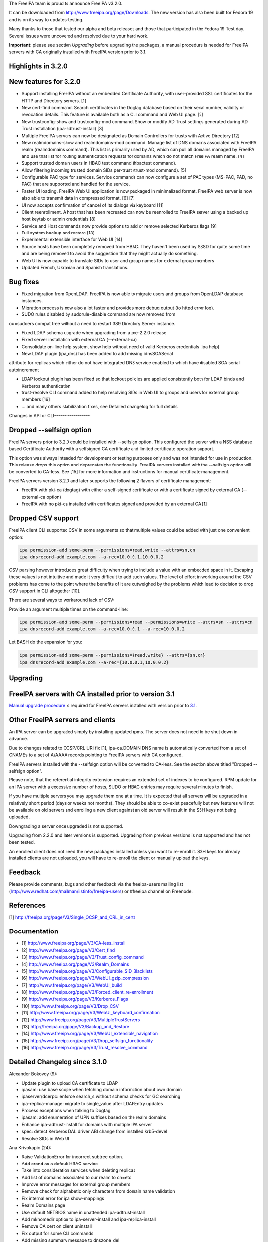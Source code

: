The FreeIPA team is proud to announce FreeIPA v3.2.0.

It can be downloaded from http://www.freeipa.org/page/Downloads. The new
version has also been built for Fedora 19 and is on its way to
updates-testing.

Many thanks to those that tested our alpha and beta releases and those
that participated in the Fedora 19 Test day. Several issues were
uncovered and resolved due to your hard work.

**Important**: please see section *Upgrading* before upgrading the
packages, a manual procedure is needed for FreeIPA servers with CA
originally installed with FreeIPA version prior to 3.1.



Highlights in 3.2.0
-------------------



New features for 3.2.0
----------------------------------------------------------------------------------------------

-  Support installing FreeIPA without an embedded Certificate Authority,
   with user-provided SSL certificates for the HTTP and Directory
   servers. [1]
-  New cert-find command. Search certificates in the Dogtag database
   based on their serial number, validity or revocation details. This
   feature is available both as a CLI command and Web UI page. [2]
-  New trustconfig-show and trustconfig-mod command. Show or modify AD
   Trust settings generated during AD Trust installation
   (ipa-adtrust-install) [3]
-  Multiple FreeIPA servers can now be designated as Domain Controllers
   for trusts with Active Directory [12]
-  New realmdomains-show and realmdomains-mod command. Manage list of
   DNS domains associated with FreeIPA realm (realmdomains sommand).
   This list is primarily used by AD, which can pull all domains managed
   by FreeIPA and use that list for routing authentication requests for
   domains which do not match FreeIPA realm name. [4]
-  Support trusted domain users in HBAC test command (hbactest command).
-  Allow filtering incoming trusted domain SIDs per-trust (trust-mod
   command). [5]
-  Configurable PAC type for services. Service commands can now
   configure a set of PAC types (MS-PAC, PAD, no PAC) that are supported
   and handled for the service.
-  Faster UI loading. FreeIPA Web UI application is now packaged in
   minimalized format. FreeIPA web server is now also able to transmit
   data in compressed format. [6] [7]
-  UI now accepts confirmation of cancel of its dialogs via keyboard
   [11]
-  Client reenrollment. A host that has been recreated can now be
   reenrolled to FreeIPA server using a backed up host keytab or admin
   credentials [8]
-  Service and Host commands now provide options to add or remove
   selected Kerberos flags [9]
-  Full system backup and restore [13]
-  Experimental extensible interface for Web UI [14]
-  Source hosts have been completely removed from HBAC. They haven't
   been used by SSSD for quite some time and are being removed to avoid
   the suggestion that they might actually do something.
-  Web UI is now capable to translate SIDs to user and group names for
   external group members
-  Updated French, Ukranian and Spanish translations.



Bug fixes
----------------------------------------------------------------------------------------------

-  Fixed migration from OpenLDAP. FreeIPA is now able to migrate users
   and groups from OpenLDAP database instances.
-  Migration process is now also a lot faster and provides more debug
   output (to httpd error log).
-  SUDO rules disabled by sudorule-disable command are now removed from

ou=sudoers compat tree without a need to restart 389 Directory Server
instance.

-  Fixed LDAP schema upgrade when upgrading from a pre-2.2.0 release
-  Fixed server installation with external CA (--external-ca)
-  Consolidate on-line help system, show help without need of valid
   Kerberos credentials (ipa help)
-  New LDAP plugin (ipa_dns) has been added to add missing idnsSOASerial

attribute for replicas which either do not have integrated DNS service
enabled to which have disabled SOA serial autoincrement

-  LDAP lockout plugin has been fixed so that lockout policies are
   applied consistently both for LDAP binds and Kerberos authentication
-  trust-resolve CLI command added to help resolving SIDs in Web UI to
   groups and users for external group members [16]
-  ... and many others stabilization fixes, see Detailed changelog for
   full details



Changes in API or CLI------------------



Dropped --selfsign option
----------------------------------------------------------------------------------------------

FreeIPA servers prior to 3.2.0 could be installed with --selfsign
option. This configured the server with a NSS database based Certificate
Authority with a selfsigned CA certificate and limited certificate
operation support.

This option was always intended for development or testing purposes only
and was not intended for use in production. This release drops this
option and deprecates the functionality. FreeIPA servers installed with
the --selfsign option will be converted to CA-less. See [15] for more
information and instructions for manual certificate management.

FreeIPA servers version 3.2.0 and later supports the following 2 flavors
of certificate management:

-  FreeIPA with pki-ca (dogtag) with either a self-signed certificate or
   with a certificate signed by external CA (--external-ca option)
-  FreeIPA with no pki-ca installed with certificates signed and
   provided by an external CA [1]



Dropped CSV support
----------------------------------------------------------------------------------------------

FreeIPA client CLI supported CSV in some arguments so that multiple
values could be added with just one convenient option:

.. code-block:: text

    ipa permission-add some-perm --permissions=read,write --attrs=sn,cn
    ipa dnsrecord-add example.com --a-rec=10.0.0.1,10.0.0.2

CSV parsing however introduces great difficulty when trying to include a
value with an embedded space in it. Escaping these values is not
intuitive and made it very difficult to add such values. The level of
effort in working around the CSV problems has come to the point where
the benefits of it are outweighed by the problems which lead to decision
to drop CSV support in CLI altogether [10].

There are several ways to workaround lack of CSV:

Provide an argument multiple times on the command-line:

.. code-block:: text

    ipa permission-add some-perm --permissions=read --permissions=write --attrs=sn --attrs=cn
    ipa dnsrecord-add example.com --a-rec=10.0.0.1 --a-rec=10.0.0.2

Let BASH do the expansion for you:

.. code-block:: text

    ipa permission-add some-perm --permissions={read,write} --attrs={sn,cn}
    ipa dnsrecord-add example.com --a-rec={10.0.0.1,10.0.0.2}

Upgrading
---------



FreeIPA servers with CA installed prior to version 3.1
----------------------------------------------------------------------------------------------

`Manual upgrade procedure <Howto/Dogtag9ToDogtag10Migration>`__ is
required for FreeIPA servers installed with version prior to
`3.1 <IPAv3_310>`__.



Other FreeIPA servers and clients
----------------------------------------------------------------------------------------------

An IPA server can be upgraded simply by installing updated rpms. The
server does not need to be shut down in advance.

Due to changes related to OCSP/CRL URI fix [1], ipa-ca.DOMAIN DNS name
is automatically converted from a set of CNAMEs to a set of A/AAAA
records pointing to FreeIPA servers with CA configured.

FreeIPA servers installed with the --selfsign option will be converted
to CA-less. See the section above titled "Dropped --selfsign option".

Please note, that the referential integrity extension requires an
extended set of indexes to be configured. RPM update for an IPA server
with a excessive number of hosts, SUDO or HBAC entries may require
several minutes to finish.

If you have multiple servers you may upgrade them one at a time. It is
expected that all servers will be upgraded in a relatively short period
(days or weeks not months). They should be able to co-exist peacefully
but new features will not be available on old servers and enrolling a
new client against an old server will result in the SSH keys not being
uploaded.

Downgrading a server once upgraded is not supported.

Upgrading from 2.2.0 and later versions is supported. Upgrading from
previous versions is not supported and has not been tested.

An enrolled client does not need the new packages installed unless you
want to re-enroll it. SSH keys for already installed clients are not
uploaded, you will have to re-enroll the client or manually upload the
keys.

Feedback
--------

Please provide comments, bugs and other feedback via the freeipa-users
mailing list (http://www.redhat.com/mailman/listinfo/freeipa-users) or
#freeipa channel on Freenode.

References
----------

[1] http://freeipa.org/page/V3/Single_OCSP_and_CRL_in_certs

Documentation
-------------

-  [1] http://www.freeipa.org/page/V3/CA-less_install
-  [2] http://www.freeipa.org/page/V3/Cert_find
-  [3] http://www.freeipa.org/page/V3/Trust_config_command
-  [4] http://www.freeipa.org/page/V3/Realm_Domains
-  [5] http://www.freeipa.org/page/V3/Configurable_SID_Blacklists
-  [6] http://www.freeipa.org/page/V3/WebUI_gzip_compression
-  [7] http://www.freeipa.org/page/V3/WebUI_build
-  [8] http://www.freeipa.org/page/V3/Forced_client_re-enrollment
-  [9] http://www.freeipa.org/page/V3/Kerberos_Flags
-  [10] http://www.freeipa.org/page/V3/Drop_CSV
-  [11] http://www.freeipa.org/page/V3/WebUI_keyboard_confirmation
-  [12] http://www.freeipa.org/page/V3/MultipleTrustServers
-  [13] http://freeipa.org/page/V3/Backup_and_Restore
-  [14] http://www.freeipa.org/page/V3/WebUI_extensible_navigation
-  [15] http://www.freeipa.org/page/V3/Drop_selfsign_functionality
-  [16] http://www.freeipa.org/page/V3/Trust_resolve_command



Detailed Changelog since 3.1.0
------------------------------

Alexander Bokovoy (9):

-  Update plugin to upload CA certificate to LDAP
-  ipasam: use base scope when fetching domain information about own
   domain
-  ipaserver/dcerpc: enforce search_s without schema checks for GC
   searching
-  ipa-replica-manage: migrate to single_value after LDAPEntry updates
-  Process exceptions when talking to Dogtag
-  ipasam: add enumeration of UPN suffixes based on the realm domains
-  Enhance ipa-adtrust-install for domains with multiple IPA server
-  spec: detect Kerberos DAL driver ABI change from installed krb5-devel
-  Resolve SIDs in Web UI

Ana Krivokapic (24):

-  Raise ValidationError for incorrect subtree option.
-  Add crond as a default HBAC service
-  Take into consideration services when deleting replicas
-  Add list of domains associated to our realm to cn=etc
-  Improve error messages for external group members
-  Remove check for alphabetic only characters from domain name
   validation
-  Fix internal error for ipa show-mappings
-  Realm Domains page
-  Use default NETBIOS name in unattended ipa-adtrust-install
-  Add mkhomedir option to ipa-server-install and ipa-replica-install
-  Remove CA cert on client uninstall
-  Fix output for some CLI commands
-  Add missing summary message to dnszone_del
-  Remove HBAC source hosts from web UI
-  Remove any reference to HBAC source hosts from help
-  Deprecate HBAC source hosts from CLI
-  Integrate realmdomains with IPA DNS
-  Improve help text for HBAC service groups
-  Do not sort dictionaries in assert_deepequal utility function
-  Handle missing /etc/ipa in ipa-client-install
-  Fix the spec file
-  Do not display an interactive mode message in unattended mode
-  Add missing permissions to Host Administrators privilege
-  Always stop dirsrv in 'ipactl stop'

Brian Cook (1):

-  Add DNS Setup Prompt to Install

JR Aquino (1):

-  Allow PKI-CA Replica Installs when CRL exceeds default maxber value

Jakub Hrozek (1):

-  Allow ipa-replica-conncheck and ipa-adtrust-install to read krb5
   includedir

Jan Cholasta (33):

-  Pylint cleanup.
-  Drop ipapython.compat.
-  Add support for RFC 6594 SSHFP DNS records.
-  Raise ValidationError on invalid CSV values.
-  Run interactive_prompt callbacks after CSV values are split.
-  Add custom mapping object for LDAP entry data.
-  Add make_entry factory method to LDAPConnection.
-  Remove the Entity class.
-  Remove the Entry class.
-  Use the dn attribute of LDAPEntry to set/get DNs of entries.
-  Preserve case of attribute names in LDAPEntry.
-  Aggregate IPASimpleLDAPObject in LDAPEntry.
-  Support attributes with multiple names in LDAPEntry.
-  Use full DNs in plugin code.
-  Remove DN normalization from the baseldap plugin.
-  Remove support for DN normalization from LDAPClient.
-  Fix remove while iterating in suppress_netgroup_memberof.
-  Remove disabled entries from sudoers compat tree.
-  Fix internal error in output_for_cli method of
   sudorule_{enable,disable}.
-  Do not fail if schema cannot be retrieved from LDAP server.
-  Allow disabling LDAP schema retrieval in LDAPClient and IPAdmin.
-  Allow disabling attribute decoding in LDAPClient and IPAdmin.
-  Disable schema retrieval and attribute decoding when talking to AD
   GC.
-  Add Kerberos ticket flags management to service and host plugins.
-  Do actually stop pki_cad in stop_pkicad instead of starting it.
-  Use only one URL for OCSP and CRL in IPA certificate profile.
-  Use A/AAAA records instead of CNAME records in ipa-ca.
-  Delete DNS records in ipa-ca on ipa-csreplica-manage del.
-  Use correct zone when removing DNS records of a master.
-  Add DNS records for existing masters when installing DNS for the
   first time.
-  Add ipa-ca records for existing CA masters when installing DNS for
   the first time.
-  Add support for OpenSSH 6.2.
-  Fix normalization of FQDNs in DNS installer code.

John Dennis (2):

-  Cookie Expires date should be locale insensitive
-  Use secure method to acquire IPA CA certificate

Lynn Root (3):

-  Added the ability to do Beta versioning
-  Fixed the catch of the hostname option during ipa-server-install
-  Raise ValidationError when CSR does not have a subject hostname

Martin Kosek (65):

-  Add Lynn Root to Contributors.txt
-  Enable SSSD on client install
-  Fix delegation-find command --group handling
-  Do not crash when Kerberos SRV record is not found
-  permission-find no longer crashes with --targetgroup
-  Avoid CRL migration error message
-  Sort LDAP updates properly
-  Upgrade process should not crash on named restart
-  Installer should not connect to 127.0.0.1
-  Fix migration for openldap DS
-  Remove unused krbV imports
-  Use fully qualified CCACHE names
-  Fix permission_find test error
-  Add trusconfig-show and trustconfig-mod commands
-  ipa-kdb: add sentinel for LDAPDerefSpec allocation
-  ipa-kdb: avoid ENOMEM when all SIDs are filtered out
-  ipa-kdb: reinitialize LDAP configuration for known realms
-  Add SID blacklist attributes
-  ipa-kdb: read SID blacklist from LDAP
-  ipa-sam: Fill SID blacklist when trust is added
-  ipa-adtrust-install should ask for SID generation
-  Test NetBIOS name clash before creating a trust
-  Generalize AD GC search
-  Do not hide SID resolver error in group-add-member
-  Add support for AD users to hbactest command
-  Fix hbachelp examples formatting
-  ipa-kdb: remove memory leaks
-  ipa-kdb: fix retry logic in ipadb_deref_search
-  Add autodiscovery section in ipa-client-install man pages
-  Avoid internal error when user is not Trust admin
-  Use fixed test domain in realmdomains test
-  Bump FreeIPA version for development branch
-  Remove ORDERING for IA5 attributeTypes
-  Fix includedir directive in krb5.conf template
-  Use new 389-ds-base cleartext password API
-  Do not hide idrange-add errors when adding trust
-  Preserve order of servers in ipa-client-install
-  Avoid multiple client discovery with fixed server list
-  Update named.conf parser
-  Use tkey-gssapi-keytab in named.conf
-  Do not force named connections on upgrades
-  ipa-client discovery with anonymous access off
-  Use temporary CCACHE in ipa-client-install
-  Improve client install LDAP cert retrieval fallback
-  Configure ipa_dns DS plugin on install and upgrade
-  Fix structured DNS record output
-  Bump selinux-policy requires
-  Clean spec file for Fedora 19
-  Remove build warnings
-  Remove syslog.target from ipa.server
-  Put pid-file to named.conf
-  Update mod_wsgi socket directory
-  Normalize RA agent certificate
-  Require 389-base-base 1.3.0.5
-  Change CNAME and DNAME attributes to single valued
-  Improve CNAME record validation
-  Improve DNAME record validation
-  Become 3.2.0 Prerelease 1
-  Fix trustconfig-mod primary group error
-  Require new samba and krb5
-  Add userClass attribute for hosts
-  Update pki proxy configuration
-  Do not add ipa-ca records on CA-less installs
-  Fix ipa-ca DNS name creation
-  Fix SASL_NOCANON behavior for LDAPI

Nathaniel McCallum (1):

-  Ignore log files from automake tests

Petr Spacek (1):

-  Add 389 DS plugin for special idnsSOASerial attribute handling

Petr Viktorin (113):

-  Sort Options and Outputs in API.txt
-  Add the CA cert to LDAP after the CA install
-  Better logging for AdminTool and ipa-ldap-updater
-  Port ipa-replica-prepare to the admintool framework
-  Make ipapython.dogtag log requests at debug level, not info
-  Don't add another nsDS5ReplicaId on updates if one already exists
-  Improve \`ipa --help\` output
-  Print help to stderr on error
-  Store the OptionParser in the API, use it to print unified help
   messages
-  Simplify \`ipa help topics\` output
-  Add command summary to \`ipa COMMAND --help\` output
-  Mention \`ipa COMMAND --help\` as the preferred way to get command
   help
-  Parse command arguments before creating a context
-  Add tests for the help command & --help options
-  In topic help text, mention how to get help for commands
-  Check SSH connection in ipa-replica-conncheck
-  Use ipauniqueid for the RDN of sudo commands
-  Prevent a sudo command from being deleted if it is a member of a sudo
   rule
-  Update sudocmd ACIs to use targetfilter
-  Add the version option to all Commands
-  Add ipalib.messages
-  Add client capabilities, enable messages
-  Rename the "messages" Output of the i18n_messages command to "texts"
-  Fix permission validation and normalization in aci.py
-  Remove csv_separator and csv_skipspace Param arguments
-  Drop support for CSV in the CLI client
-  Update argument docs to reflect dropped CSV support
-  Update plugin docstrings (topic help) to reflect dropped CSV support
-  cli: Do interactive prompting after a context is created
-  Remove some unused imports
-  Remove unused methods from Entry, Entity, and IPAdmin
-  Derive Entity class from Entry, and move it to ldapupdate
-  Use explicit loggers in ldap2 code
-  Move LDAPEntry to ipaserver.ipaldap and derive Entry from it
-  Remove connection-creating code from ShemaCache
-  Move the decision to force schema updates out of IPASimpleLDAPObject
-  Move SchemaCache and IPASimpleLDAPObject to ipaserver.ipaldap
-  Start LDAPConnection, a common base for ldap2 and IPAdmin
-  Make IPAdmin not inherit from IPASimpleLDAPObject
-  Move schema-related methods to LDAPConnection
-  Move DN handling methods to LDAPConnection
-  Move filter making methods to LDAPConnection
-  Move entry finding methods to LDAPConnection
-  Remove unused proxydn functionality from IPAdmin
-  Move entry add, update, remove, rename to LDAPConnection
-  Implement some of IPAdmin's legacy methods in terms of LDAPConnection
   methods
-  Replace setValue by keyword arguments when creating entries
-  Use update_entry with a single entry in adtrustinstance
-  Replace entry.getValues() by entry.get()
-  Replace entry.setValue/setValues by item assignment
-  Replace add_s and delete_s by their newer equivalents
-  Change {add,update,delete}_entry to take LDAPEntries
-  Remove unused imports from ipaserver/install
-  Remove unused bindcert and bindkey arguments to IPAdmin
-  Turn the LDAPError handler into a context manager
-  Remove dbdir, binddn, bindpwd from IPAdmin
-  Remove IPAdmin.updateEntry calls from fix_replica_agreements
-  Remove IPAdmin.get_dns_sorted_by_length
-  Replace IPAdmin.checkTask by replication.wait_for_task
-  Introduce LDAPEntry.single_value for getting single-valued attributes
-  Remove special-casing for missing and single-valued attributes in
   LDAPUpdate._entry_to_entity
-  Replace entry.getValue by entry.single_value
-  Replace getList by a get_entries method
-  Remove toTupleList and attrList from LDAPEntry
-  Rename LDAPConnection to LDAPClient
-  Replace addEntry with add_entry
-  Replace deleteEntry with delete_entry
-  Fix typo and traceback suppression in replication.py
-  replace getEntry with get_entry (or get_entries if scope !=
   SCOPE_BASE)
-  Inline inactivateEntry in its only caller
-  Inline waitForEntry in its only caller
-  Proxy LDAP methods explicitly rather than using \__getattr_\_
-  Remove search_s and search_ext_s from IPAdmin
-  Replace IPAdmin.start_tls_s by an \__init_\_ argument
-  Remove IPAdmin.sasl_interactive_bind_s
-  Remove IPAdmin.simple_bind_s
-  Remove IPAdmin.unbind_s(), keep unbind()
-  Use ldap instead of \_ldap in ipaldap
-  Do not use global variables in migration.py
-  Use IPAdmin rather than raw python-ldap in migration.bind
-  Use IPAdmin rather than raw python-ldap in ipactl
-  Remove some uses of raw python-ldap
-  Improve LDAPEntry tests
-  Fix installing server with external CA
-  Change DNA magic value to -1 to make UID 999 usable
-  Move ipaldap to ipapython
-  Remove ipaserver/ipaldap.py
-  Use IPAdmin rather than raw python-ldap in ipa-client-install
-  Use IPAdmin rather than raw python-ldap in migration.py and
   ipadiscovery.py
-  Remove unneeded python-ldap imports
-  Don't download the schema in ipadiscovery
-  ipa-server-install: Make temporary pin files available for the whole
   installation
-  ipa-server-install: Remove the --selfsign option
-  Remove unused ipapython.certdb.CertDB class
-  ipaserver.install.certs: Introduce NSSDatabase as a more generic
   certutil wrapper
-  Trust CAs from PKCS#12 files even if they don't have Friendly Names
-  dsinstance, httpinstance: Don't hardcode 'Server-Cert'
-  Support installing with custom SSL certs, without a CA
-  Load the CA cert into server NSS databases
-  Do not call cert-\* commands in host plugin if a RA is not available
-  ipa-client-install: Do not request host certificate if server is
   CA-less
-  Display full command documentation in online help
-  Remove 'cn' attribute from idnsRecord and idnsZone objectClasses
-  ipa-server-install: correct help text for --external_{cert,ca}_file
-  Update translations from Transifex
-  Uninstall selfsign CA on upgrade
-  Remove obsolete self-sign references from man pages, docstrings,
   comments
-  Drop --selfsign server functionality
-  Use two digits for each part of NUM_VERSION
-  Fix syntax of the dc attributeType
-  Fix syntax errors in schema files
-  Only require libsss_nss_idmap-python in Fedora 19+
-  Update translations from Transifex

Petr Vobornik (181):

-  Make confirm_dialog a base class of revoke and restore certificate
   dialogs
-  Make confirm_dialog a base class for deleter dialog
-  Make confirm_dialog a base class for message_dialog
-  Confirm mixin
-  Confirm adder dialog by enter
-  Confirm error dialog by enter
-  Focus last dialog when some is closed
-  Confirm association dialogs by enter
-  Standardize login password reset, user reset password and host set
   OTP dialogs
-  Focus first input element after 'Add and Add another'
-  Enable mod_deflate
-  Use Uglify.js for JS optimization
-  Dojo Builder
-  Config files for builder of FreeIPA UI layer
-  Minimal Dojo layer
-  Web UI development environment directory structure and configuration
-  Web UI Sync development utility
-  Move of Web UI non AMD dep. libs to libs subdirectory
-  Move of core Web UI files to AMD directory
-  Update JavaScript Lint configuration file
-  AMD config file
-  Change Web UI sources to simple AMD modules
-  Updated makefiles to build FreeIPA Web UI layer
-  Change tests to use AMD loader
-  Fix BuildRequires: rhino replaced with java-1.7.0-openjdk
-  Develop.js extended
-  Allow to specify modules for which builder doesn't raise dependency
   error
-  Web UI build profile updated
-  Combobox keyboard support
-  Fix dirty state update of editable combobox
-  Fix handling of no_update flag in Web UI
-  Web UI: configurable SID blacklists
-  Web UI:Certificate pages
-  Web UI:Choose different search option for cert-find
-  Fixed Web UI build error caused by rhino changes in F19
-  Nestable checkbox/radio widget
-  Added Web UI support for service PAC type option: NONE
-  Web UI: Disable cert functionality if a CA is not available
-  Add ipakrbokasdelegate option to service and host Web UI pages
-  Run permission target switch action only for visible widgets
-  Filter groups by type (POSIX, non-POSIX, external)
-  Global trust config page
-  Don't show trusts pages when trust is not configured
-  Fix regression in group type selection in group adder dialog
-  Fix: Certificate status is not visible in Service and Host page
-  jsl update
-  Update of Dojo build
-  Basic implementation of registers
-  i18n - internationalized text provider
-  Phases - application lifecycle
-  Config.js
-  Menu and application controller refactoring
-  Removed old navigation code
-  Remove IPA.nav usage, obsolete entity.get_primary_key
-  Fix nested facet search
-  Remove IPA.current_entity usage
-  Set pkeys to add,remove dialog
-  File dependencies added to Web UI Makefile
-  Add menu memory
-  Rename path array from hash to path in hash generation
-  Fix selection of menu in automember
-  Fix facet needs_update behavior
-  Removed incorrect success message when adding of external member
   failed
-  Removed entity.get_primary from association facet
-  get_primary_key function usages removed
-  DNS menu fixed
-  Certificates, Realm domains added to navigation
-  Remove old navigation code in certificates
-  Fix needs_update on object change
-  Don't expect key for singleton objects (dnsconfig, config,
   realmdomains)
-  Raise only one "set" event on facet.state.set
-  Fix dirty dialog behavior
-  Add handling of runtime and shutdown phase. App-init renamed to init.
-  Fix unit tests
-  Web UI plugin loader
-  Fix hbactest styles
-  Menu proxy
-  Proper removal of dns menu item when dns is not installed
-  Fixed errors in DNS pages
-  Fix in state change handling and reporting
-  Fix tab switching for nested entities
-  Fix add/deletion of automember rule - caused by not setting facet for
   entity adder dialog
-  Use dojo/on instead of dojo/topic for facet-xxx events'
-  Rename alternation phase to customization
-  Replace id usage in App widget by class
-  Add phase on exact position
-  Metadata and text providers
-  Limit Provider reporting
-  Use text.get for transforming values supplied by spec
-  Replace IPA.get_message with text.get
-  Replace IPA.messages with @i18n definition in spec objects
-  Replace IPA.messages with @i18n definition for label specs
-  Replace IPA.messages with @i18n definition for add_title specs
-  Replace IPA.messages with @i18n definition for remove_title specs
-  Replace IPA.messages with @i18n definition for message specs
-  Replace IPA.messages with @i18n definition for title specs
-  Use text.get in IPA.notify_success
-  Replace remaining IPA.messages with text.get calls
-  Fix facet section labels
-  Remove invalid label definition from cert search facet
-  Replace IPA.get_message with text.get
-  Remove text.get usage from spec
-  Add pre and post build operations
-  Spec modification by diff object
-  Builder: added pre_ops and post_ops
-  Modularize group.js
-  Modularize details.js
-  Builder: factory,ctor overrides, mass build
-  Replace old builder by new implementation
-  Rename build constructor to ctor
-  Spec utils
-  Basic build tests
-  Rename factory to $factory in spec objects
-  Builder: return null if no spec supplied
-  Builder: fix overrides names - add $
-  Builder: fix infinite loop when using spec with circular dependency
-  Rename factory to $factory in spec objects modifications
-  Builder: return object when it's already built
-  Use IPA.object() as a base factory for framework objects
-  Handle built object in spec
-  Report phase errors
-  Builder: allow to use custom factory/ctor when using type
-  Fix construct registry map reference
-  Replace IPA.facet_builder with facets.builder
-  Builder: do not break on expected errors
-  Builder: remove item from singleton registry
-  Builder: fix inner array and obj references
-  Use entities module for entity registration, build and holding
-  Builder: add set method to Singleton_registry
-  Builder: build type without prior registration
-  Phases: warn when adding task for nonexistent phase
-  Builder: create Construct_registry by default in builder
-  Builder: global builder and registry
-  Replace IPA.widget_factories and IPA_field_factories with registry
-  Builder: allow string spec as spec property instead of type
-  Replace build logic in widget and field builder by new builder
-  Registry and builder for formatters
-  Builder: return null if no spec supplied - fix
-  Replace formatter creation with definition in specs
-  Builder and registry for validators
-  Change widget.build_child interface to the builder's
-  Builder and registry for actions
-  Replace usage of action factories with types
-  Fix incorrect type -> $type conversion
-  Make facet and entity policies declarative
-  Make summary conditions declarative
-  Allow metadata provider format for field metadata declaration
-  Replace IPA.get_entity_param calls in specs with provider strings
-  Replace IPA.get_command_option calls in specs with provider strings
-  Replace IPA.get_command_arg calls in specs with provider strings
-  Builders: allow pre_ops and post_ops in build overrides
-  Use builder for entity dialogs
-  Builder: allow registration without factory or ctor
-  Fix hbactest after rebase
-  Fix trustconfig after rebase
-  Entity registry and builder which allow definition by spec
-  Entity: allow definition of facet_groups in entity specs
-  Builder: handle expected errors in post_ops
-  Entity build: test for enabled in post_op
-  Convert definitions of entities to spec objects
-  Replace IPA.metadata.objects... with declarative definitions
-  Remove cert menu item when disabled
-  Don't automatically refresh facet after action success
-  Move spec creations of sudorule, hbacrule, netgroup and
   selinuxusermap details facet from their factories
-  Removal of IPA.metadata usages
-  Add widget updated event
-  Fix rule table add/delete button enablement
-  Replace ./facets with reg.facet
-  Remove entities.js, facets.js
-  Generate plugin index dynamically
-  Switch customization and registration phase
-  Do not offer already added members in association dialogs when
   different casing
-  Builder: fix join of pre_ops and post_ops arrays
-  Fix: make association facets in selfservice readonly
-  Builder: Singleton_registry: return null when construction spec not
   available
-  Navigation: handle invalid routes
-  Fix trustconfig specification
-  Fix WebUI crash when server installed as CA-less
-  Fix crash on ssh key add
-  Fix crash on host deleletion
-  Enable standalone facets in menu.add_item

Rob Crittenden (29):

-  Convert uniqueMember members into DN objects.
-  Add Ana Krivokapic to Contributors.txt
-  Do SSL CA verification and hostname validation.
-  Don't initialize NSS if we don't have to, clean up unused cert refs
-  Update anonymous access ACI to protect secret attributes.
-  Make certmonger a (pre) requires on server, restart it before
   upgrading
-  Use new certmonger locking to prevent NSS database corruption.
-  Improve migration performance
-  Add LDAP server fallback to client installer
-  Prevent a crash when no entries are successfully migrated.
-  Implement the cert-find command for the dogtag CA backend.
-  Add missing v3 schema on upgrades, fix typo in schema.
-  Don't base64-encode the CA cert when uploading it during an upgrade.
-  Extend ipa-replica-manage to be able to manage DNA ranges.
-  Improve some error handling in ipa-replica-manage
-  Fix lockout of LDAP bind.
-  Fix two failing tests due to missing krb ticket flags
-  Full system backup and restore
-  Apply LDAP update files in blocks of 10, as originally designed.
-  Revert "Fix permission_find test error"
-  Become 3.2.0 Beta 1
-  Handle socket.gethostbyaddr() exceptions when verifying hostnames.
-  Require version of NSS that properly parses base64-encoded certs
-  Drop uniqueMember mapping with nss-pam-ldapd.
-  Add Nathaniel McCallum to Contributors.txt
-  Handle a 501 in cert-find from dogtag as a "not supported"
-  Specify the location for the agent PKCS#12 file so we don't have to
   move it.
-  Set KRB5CCNAME so httpd s4u2proxy can with with newer krb5-server
-  Become 3.2.0

Simo Sorce (2):

-  Log info on failure to connect
-  Upload CA cert in the directory on install

Sumit Bose (21):

-  ipa-kdb: remove unused variable
-  ipa-kdb: Uninitialized scalar variable in ipadb_reinit_mspac()
-  ipa-sam: Array compared against 0 in ipasam_set_trusted_domain()
-  ipa-kdb: Dereference after null check in ipa_kdb_mspac.c
-  ipa-lockout: Wrong sizeof argument in ipa_lockout.c
-  ipa-extdom: Double-free in ipa_extdom_common.c
-  ipa-pwd: Unchecked return value ipapwd_chpwop()
-  Revert "MS-PAC: Special case NFS services"
-  Add NFS specific default for authorization data type
-  ipa-kdb: Read global defaul ipaKrbAuthzData
-  ipa-kdb: Read ipaKrbAuthzData with other principal data
-  ipa-kdb: add PAC only if requested
-  Add unit test for get_authz_data_types()
-  Mention PAC issue with NFS in service plugin doc
-  Allow 'nfs:NONE' in global configuration
-  Add support for cmocka C-Unit Test framework
-  ipa-pwd-extop: do not use dn until it is really set
-  Do not lookup up the domain too early if only the SID is known
-  Do not store SID string in a local buffer
-  Allow ID-to-SID mappings in the extdom plugin
-  ipa-kdb: Free talloc autofree context when module is closed

Timo Aaltonen (1):

-  convert the base platform modules into packages

Tomas Babej (27):

-  Relax restriction for leading/trailing whitespaces in \*-find
   commands
-  Forbid overlapping rid ranges for the same id range
-  Fix a typo in ipa-adtrust-install help
-  Prevent integer overflow when setting krbPasswordExpiration
-  Add option to specify SID using domain name to idrange-add/mod
-  Prevent changing protected group's name using --setattr
-  Use default.conf as flag of IPA client being installed
-  Make sure appropriate exit status is returned in make-test
-  Make options checks in idrange-add/mod consistent
-  Add trusted domain range objectclass when using idrange-mod
-  Perform secondary rid range overlap check for local ranges only
-  Add support for re-enrolling hosts using keytab
-  Make sure uninstall script prompts for reboot as last
-  Remove implicit Str to DN conversion using \*-attr
-  Enforce exact SID match when adding or modifying a ID range
-  Allow host re-enrollment using delegation
-  Add logging to join command
-  Properly handle ipa-replica-install when its zone is not managed by
   IPA
-  Add nfs:NONE to default PAC types only when needed
-  Update only selected attributes for winsync agreement
-  Add hint message about --force-join option when enrollment fails
-  Avoid removing sss from nssswitch.conf during client uninstall
-  Allow underscore in record targets
-  Make gecos field editable in Web UI
-  Preserve already configured options in openldap conf
-  Enforce host existence only where needed in ipa-replica-manage
-  Handle connection timeout in ipa-replica-manage
